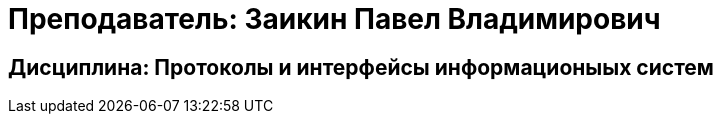 # Преподаватель: Заикин Павел Владимирович

## Дисциплина: Протоколы и интерфейсы информационыых систем
